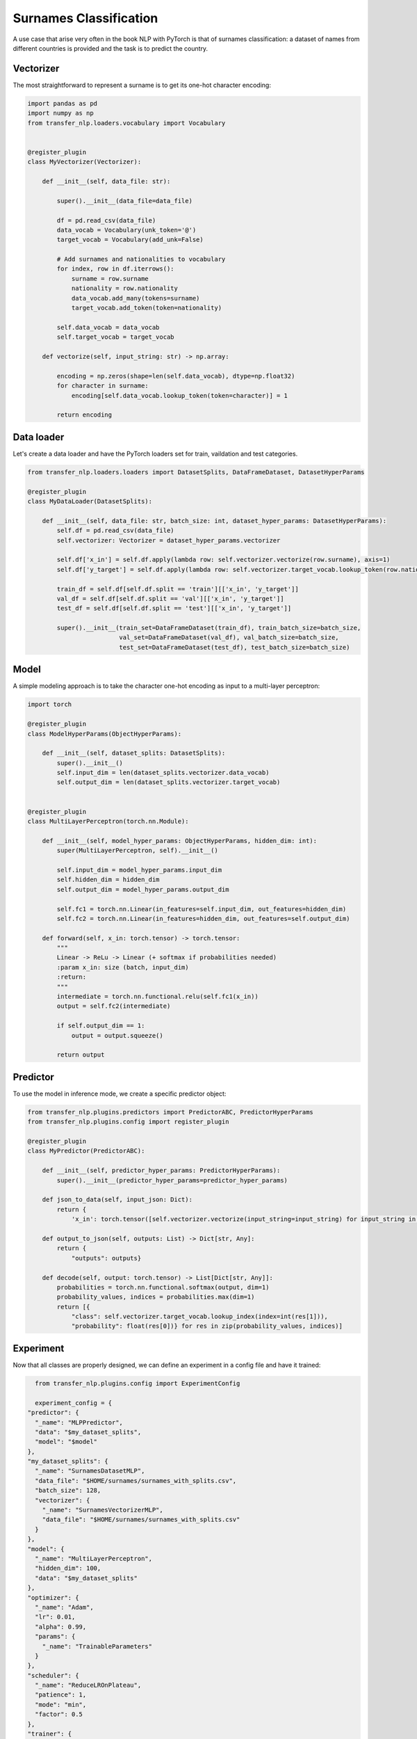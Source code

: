 Surnames Classification
=======================

A use case that arise very often in the book NLP with PyTorch is that of surnames classification: a dataset of names
from different countries is provided and the task is to predict the country.

Vectorizer
----------
The most straightforward to represent a surname is to get its one-hot character encoding:


.. code-block:: python

    import pandas as pd
    import numpy as np
    from transfer_nlp.loaders.vocabulary import Vocabulary


    @register_plugin
    class MyVectorizer(Vectorizer):

        def __init__(self, data_file: str):

            super().__init__(data_file=data_file)

            df = pd.read_csv(data_file)
            data_vocab = Vocabulary(unk_token='@')
            target_vocab = Vocabulary(add_unk=False)

            # Add surnames and nationalities to vocabulary
            for index, row in df.iterrows():
                surname = row.surname
                nationality = row.nationality
                data_vocab.add_many(tokens=surname)
                target_vocab.add_token(token=nationality)

            self.data_vocab = data_vocab
            self.target_vocab = target_vocab

        def vectorize(self, input_string: str) -> np.array:

            encoding = np.zeros(shape=len(self.data_vocab), dtype=np.float32)
            for character in surname:
                encoding[self.data_vocab.lookup_token(token=character)] = 1

            return encoding


Data loader
-----------
Let's create a data loader and have the PyTorch loaders set for train, vaildation and test categories.


.. code-block:: python


    from transfer_nlp.loaders.loaders import DatasetSplits, DataFrameDataset, DatasetHyperParams

    @register_plugin
    class MyDataLoader(DatasetSplits):

        def __init__(self, data_file: str, batch_size: int, dataset_hyper_params: DatasetHyperParams):
            self.df = pd.read_csv(data_file)
            self.vectorizer: Vectorizer = dataset_hyper_params.vectorizer

            self.df['x_in'] = self.df.apply(lambda row: self.vectorizer.vectorize(row.surname), axis=1)
            self.df['y_target'] = self.df.apply(lambda row: self.vectorizer.target_vocab.lookup_token(row.nationality), axis=1)

            train_df = self.df[self.df.split == 'train'][['x_in', 'y_target']]
            val_df = self.df[self.df.split == 'val'][['x_in', 'y_target']]
            test_df = self.df[self.df.split == 'test'][['x_in', 'y_target']]

            super().__init__(train_set=DataFrameDataset(train_df), train_batch_size=batch_size,
                             val_set=DataFrameDataset(val_df), val_batch_size=batch_size,
                             test_set=DataFrameDataset(test_df), test_batch_size=batch_size)


Model
-----

A simple modeling approach is to take the character one-hot encoding as input to a multi-layer perceptron:


.. code-block:: python

    import torch

    @register_plugin
    class ModelHyperParams(ObjectHyperParams):

        def __init__(self, dataset_splits: DatasetSplits):
            super().__init__()
            self.input_dim = len(dataset_splits.vectorizer.data_vocab)
            self.output_dim = len(dataset_splits.vectorizer.target_vocab)


    @register_plugin
    class MultiLayerPerceptron(torch.nn.Module):

        def __init__(self, model_hyper_params: ObjectHyperParams, hidden_dim: int):
            super(MultiLayerPerceptron, self).__init__()

            self.input_dim = model_hyper_params.input_dim
            self.hidden_dim = hidden_dim
            self.output_dim = model_hyper_params.output_dim

            self.fc1 = torch.nn.Linear(in_features=self.input_dim, out_features=hidden_dim)
            self.fc2 = torch.nn.Linear(in_features=hidden_dim, out_features=self.output_dim)

        def forward(self, x_in: torch.tensor) -> torch.tensor:
            """
            Linear -> ReLu -> Linear (+ softmax if probabilities needed)
            :param x_in: size (batch, input_dim)
            :return:
            """
            intermediate = torch.nn.functional.relu(self.fc1(x_in))
            output = self.fc2(intermediate)

            if self.output_dim == 1:
                output = output.squeeze()

            return output


Predictor
---------

To use the model in inference mode, we create a specific predictor object:


.. code-block:: python

    from transfer_nlp.plugins.predictors import PredictorABC, PredictorHyperParams
    from transfer_nlp.plugins.config import register_plugin

    @register_plugin
    class MyPredictor(PredictorABC):

        def __init__(self, predictor_hyper_params: PredictorHyperParams):
            super().__init__(predictor_hyper_params=predictor_hyper_params)

        def json_to_data(self, input_json: Dict):
            return {
                'x_in': torch.tensor([self.vectorizer.vectorize(input_string=input_string) for input_string in input_json['inputs']])}

        def output_to_json(self, outputs: List) -> Dict[str, Any]:
            return {
                "outputs": outputs}

        def decode(self, output: torch.tensor) -> List[Dict[str, Any]]:
            probabilities = torch.nn.functional.softmax(output, dim=1)
            probability_values, indices = probabilities.max(dim=1)
            return [{
                "class": self.vectorizer.target_vocab.lookup_index(index=int(res[1])),
                "probability": float(res[0])} for res in zip(probability_values, indices)]


Experiment
----------

Now that all classes are properly designed, we can define an experiment in a config file and have it trained:

.. code-block:: python

    from transfer_nlp.plugins.config import ExperimentConfig

    experiment_config = {
  "predictor": {
    "_name": "MLPPredictor",
    "data": "$my_dataset_splits",
    "model": "$model"
  },
  "my_dataset_splits": {
    "_name": "SurnamesDatasetMLP",
    "data_file": "$HOME/surnames/surnames_with_splits.csv",
    "batch_size": 128,
    "vectorizer": {
      "_name": "SurnamesVectorizerMLP",
      "data_file": "$HOME/surnames/surnames_with_splits.csv"
    }
  },
  "model": {
    "_name": "MultiLayerPerceptron",
    "hidden_dim": 100,
    "data": "$my_dataset_splits"
  },
  "optimizer": {
    "_name": "Adam",
    "lr": 0.01,
    "alpha": 0.99,
    "params": {
      "_name": "TrainableParameters"
    }
  },
  "scheduler": {
    "_name": "ReduceLROnPlateau",
    "patience": 1,
    "mode": "min",
    "factor": 0.5
  },
  "trainer": {
    "_name": "BasicTrainer",
    "model": "$model",
    "dataset_splits": "$my_dataset_splits",
    "loss": {
      "_name": "CrossEntropyLoss"
    },
    "optimizer": "$optimizer",
    "gradient_clipping": 0.25,
    "num_epochs": 5,
    "seed": 1337,
    "regularizer": {
      "_name": "L1"
    },
    "tensorboard_logs": "$HOME/surnames/tensorboard/mlp",
    "metrics": {
      "accuracy": {
        "_name": "Accuracy"
      },
      "loss": {
        "_name": "LossMetric",
        "loss_fn": {
          "_name": "CrossEntropyLoss"
        }
      }
    }
  }

    # Configure the experiment
    experiment = ExperimentConfig(experiment_config)
    # Launch the training loop
    experiment['trainer'].train()
    # Use the predictor for inference
    input_json = {"inputs": ["Zhang", "Mueller", "Rastapopoulos"]}
    output_json = experiment['predictor'].json_to_json(input_json=input_json)


